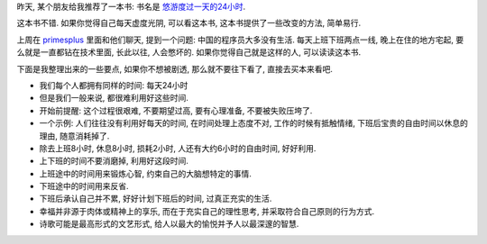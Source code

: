 昨天, 某个朋友给我推荐了一本书: 书名是 `悠游度过一天的24小时`_. 

这本书不错. 如果你觉得自己每天虚度光阴, 可以看这本书, 这本书提供了一些改变的方法, 简单易行.

上周在 `primesplus <http://www.primesplus.com/>`_ 里面和他们聊天, 提到一个问题: 中国的程序员大多没有生活. 每天上班下班两点一线, 晚上在住的地方宅起, 要么就是一直都钻在技术里面, 长此以往, 人会憋坏的. 如果你觉得自己就是这样的人, 可以读读这本书.

下面是我整理出来的一些要点, 如果你不想被剧透, 那么就不要往下看了, 直接去买本来看吧.

- 我们每个人都拥有同样的时间: 每天24小时
- 但是我们一般来说, 都很难利用好这些时间.
- 开始前提醒: 这个过程很艰难, 不要期望过高, 要有心理准备, 不要被失败压垮了.
- 一个示例: 人们往往没有利用好每天的时间, 在时间处理上态度不对, 工作的时候有抵触情绪, 下班后宝贵的自由时间以休息的理由, 随意消耗掉了.
- 除去上班8小时, 休息8小时, 损耗2小时, 人还有大约6小时的自由时间, 好好利用.
- 上下班的时间不要消磨掉, 利用好这段时间.
- 上班途中的时间用来锻炼心智, 约束自己的大脑想特定的事情. 
- 下班途中的时间用来反省.
- 下班后承认自己并不累, 好好计划下班后的时间, 过真正充实的生活. 
- 幸福并非源于肉体或精神上的享乐, 而在于充实自己的理性思考, 并采取符合自己原则的行为方式.
- 诗歌可能是最高形式的文艺形式, 给人以最大的愉悦并予人以最深邃的智慧.

.. _`悠游度过一天的24小时`: http://book.douban.com/subject/4243207/
